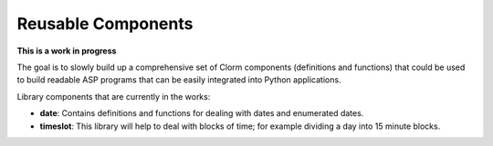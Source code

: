 .. _liborm:

Reusable Components
=======================

**This is a work in progress**

The goal is to slowly build up a comprehensive set of Clorm components
(definitions and functions) that could be used to build readable ASP programs
that can be easily integrated into Python applications.

Library components that are currently in the works:

- **date**: Contains definitions and functions for dealing with dates and
  enumerated dates.
- **timeslot**: This library will help to deal with blocks of time; for example
  dividing a day into 15 minute blocks.
